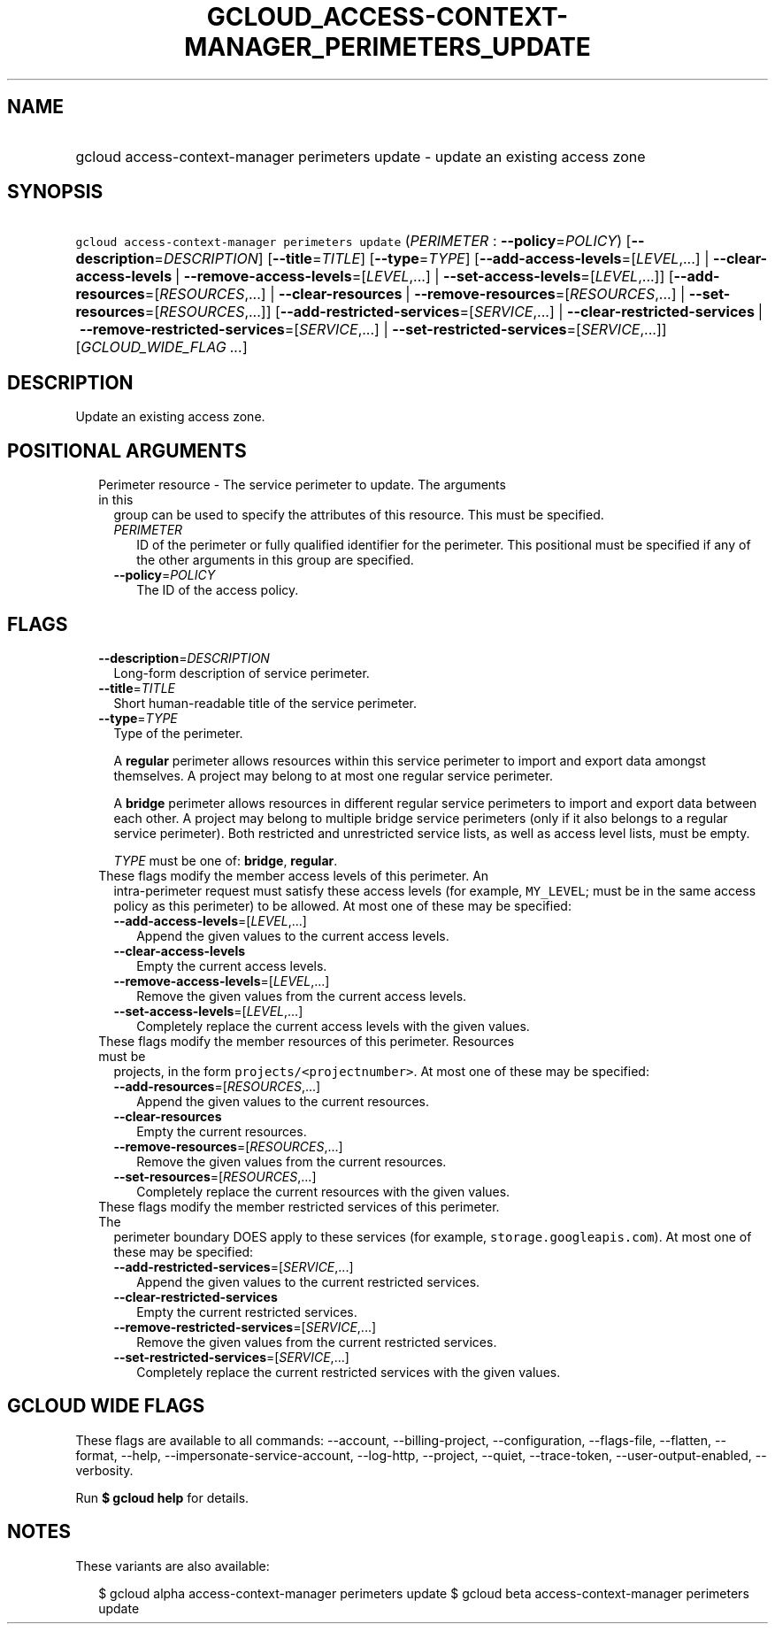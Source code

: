 
.TH "GCLOUD_ACCESS\-CONTEXT\-MANAGER_PERIMETERS_UPDATE" 1



.SH "NAME"
.HP
gcloud access\-context\-manager perimeters update \- update an existing access zone



.SH "SYNOPSIS"
.HP
\f5gcloud access\-context\-manager perimeters update\fR (\fIPERIMETER\fR\ :\ \fB\-\-policy\fR=\fIPOLICY\fR) [\fB\-\-description\fR=\fIDESCRIPTION\fR] [\fB\-\-title\fR=\fITITLE\fR] [\fB\-\-type\fR=\fITYPE\fR] [\fB\-\-add\-access\-levels\fR=[\fILEVEL\fR,...]\ |\ \fB\-\-clear\-access\-levels\fR\ |\ \fB\-\-remove\-access\-levels\fR=[\fILEVEL\fR,...]\ |\ \fB\-\-set\-access\-levels\fR=[\fILEVEL\fR,...]] [\fB\-\-add\-resources\fR=[\fIRESOURCES\fR,...]\ |\ \fB\-\-clear\-resources\fR\ |\ \fB\-\-remove\-resources\fR=[\fIRESOURCES\fR,...]\ |\ \fB\-\-set\-resources\fR=[\fIRESOURCES\fR,...]] [\fB\-\-add\-restricted\-services\fR=[\fISERVICE\fR,...]\ |\ \fB\-\-clear\-restricted\-services\fR\ |\ \fB\-\-remove\-restricted\-services\fR=[\fISERVICE\fR,...]\ |\ \fB\-\-set\-restricted\-services\fR=[\fISERVICE\fR,...]] [\fIGCLOUD_WIDE_FLAG\ ...\fR]



.SH "DESCRIPTION"

Update an existing access zone.



.SH "POSITIONAL ARGUMENTS"

.RS 2m
.TP 2m

Perimeter resource \- The service perimeter to update. The arguments in this
group can be used to specify the attributes of this resource. This must be
specified.

.RS 2m
.TP 2m
\fIPERIMETER\fR
ID of the perimeter or fully qualified identifier for the perimeter. This
positional must be specified if any of the other arguments in this group are
specified.

.TP 2m
\fB\-\-policy\fR=\fIPOLICY\fR
The ID of the access policy.


.RE
.RE
.sp

.SH "FLAGS"

.RS 2m
.TP 2m
\fB\-\-description\fR=\fIDESCRIPTION\fR
Long\-form description of service perimeter.

.TP 2m
\fB\-\-title\fR=\fITITLE\fR
Short human\-readable title of the service perimeter.

.TP 2m
\fB\-\-type\fR=\fITYPE\fR
Type of the perimeter.

A \fBregular\fR perimeter allows resources within this service perimeter to
import and export data amongst themselves. A project may belong to at most one
regular service perimeter.

A \fBbridge\fR perimeter allows resources in different regular service
perimeters to import and export data between each other. A project may belong to
multiple bridge service perimeters (only if it also belongs to a regular service
perimeter). Both restricted and unrestricted service lists, as well as access
level lists, must be empty.

\fITYPE\fR must be one of: \fBbridge\fR, \fBregular\fR.

.TP 2m

These flags modify the member access levels of this perimeter. An
intra\-perimeter request must satisfy these access levels (for example,
\f5MY_LEVEL\fR; must be in the same access policy as this perimeter) to be
allowed. At most one of these may be specified:

.RS 2m
.TP 2m
\fB\-\-add\-access\-levels\fR=[\fILEVEL\fR,...]
Append the given values to the current access levels.

.TP 2m
\fB\-\-clear\-access\-levels\fR
Empty the current access levels.

.TP 2m
\fB\-\-remove\-access\-levels\fR=[\fILEVEL\fR,...]
Remove the given values from the current access levels.

.TP 2m
\fB\-\-set\-access\-levels\fR=[\fILEVEL\fR,...]
Completely replace the current access levels with the given values.

.RE
.sp
.TP 2m

These flags modify the member resources of this perimeter. Resources must be
projects, in the form \f5projects/<projectnumber>\fR. At most one of these may
be specified:

.RS 2m
.TP 2m
\fB\-\-add\-resources\fR=[\fIRESOURCES\fR,...]
Append the given values to the current resources.

.TP 2m
\fB\-\-clear\-resources\fR
Empty the current resources.

.TP 2m
\fB\-\-remove\-resources\fR=[\fIRESOURCES\fR,...]
Remove the given values from the current resources.

.TP 2m
\fB\-\-set\-resources\fR=[\fIRESOURCES\fR,...]
Completely replace the current resources with the given values.

.RE
.sp
.TP 2m

These flags modify the member restricted services of this perimeter. The
perimeter boundary DOES apply to these services (for example,
\f5storage.googleapis.com\fR). At most one of these may be specified:

.RS 2m
.TP 2m
\fB\-\-add\-restricted\-services\fR=[\fISERVICE\fR,...]
Append the given values to the current restricted services.

.TP 2m
\fB\-\-clear\-restricted\-services\fR
Empty the current restricted services.

.TP 2m
\fB\-\-remove\-restricted\-services\fR=[\fISERVICE\fR,...]
Remove the given values from the current restricted services.

.TP 2m
\fB\-\-set\-restricted\-services\fR=[\fISERVICE\fR,...]
Completely replace the current restricted services with the given values.


.RE
.RE
.sp

.SH "GCLOUD WIDE FLAGS"

These flags are available to all commands: \-\-account, \-\-billing\-project,
\-\-configuration, \-\-flags\-file, \-\-flatten, \-\-format, \-\-help,
\-\-impersonate\-service\-account, \-\-log\-http, \-\-project, \-\-quiet,
\-\-trace\-token, \-\-user\-output\-enabled, \-\-verbosity.

Run \fB$ gcloud help\fR for details.



.SH "NOTES"

These variants are also available:

.RS 2m
$ gcloud alpha access\-context\-manager perimeters update
$ gcloud beta access\-context\-manager perimeters update
.RE

